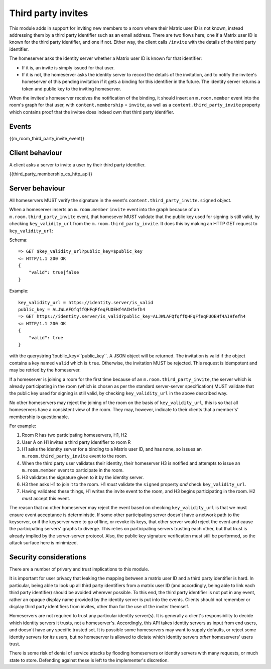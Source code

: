 Third party invites
===================

.. _module:third-party-invites:

This module adds in support for inviting new members to a room where their
Matrix user ID is not known, instead addressing them by a third party identifier
such as an email address.
There are two flows here; one if a Matrix user ID is known for the third party
identifier, and one if not. Either way, the client calls ``/invite`` with the
details of the third party identifier.

The homeserver asks the identity server whether a Matrix user ID is known for
that identifier:

- If it is, an invite is simply issued for that user.

- If it is not, the homeserver asks the identity server to record the details of
  the invitation, and to notify the invitee's homeserver of this pending invitation if it gets
  a binding for this identifier in the future. The identity server returns a token
  and public key to the inviting homeserver.

When the invitee's homeserver receives the notification of the binding, it
should insert an ``m.room.member`` event into the room's graph for that user,
with ``content.membership`` = ``invite``, as well as a
``content.third_party_invite`` property which contains proof that the invitee
does indeed own that third party identifier.

Events
------

{{m_room_third_party_invite_event}}

Client behaviour
----------------

A client asks a server to invite a user by their third party identifier.

{{third_party_membership_cs_http_api}}

Server behaviour
----------------

All homeservers MUST verify the signature in the event's
``content.third_party_invite.signed`` object.

When a homeserver inserts an ``m.room.member`` ``invite`` event into the graph
because of an ``m.room.third_party_invite`` event,
that homesever MUST validate that the public
key used for signing is still valid, by checking ``key_validity_url`` from the ``m.room.third_party_invite``. It does
this by making an HTTP GET request to ``key_validity_url``:

.. TODO: Link to identity server spec when it exists

Schema::

    => GET $key_validity_url?public_key=$public_key
    <= HTTP/1.1 200 OK
    {
        "valid": true|false
    }


Example::

    key_validity_url = https://identity.server/is_valid
    public_key = ALJWLAFQfqffQHFqFfeqFUOEHf4AIHfefh4
    => GET https://identity.server/is_valid?public_key=ALJWLAFQfqffQHFqFfeqFUOEHf4AIHfefh4
    <= HTTP/1.1 200 OK
    {
        "valid": true
    }

with the querystring
?public_key=``public_key``. A JSON object will be returned.
The invitation is valid if the object contains a key named ``valid`` which is
``true``. Otherwise, the invitation MUST be rejected. This request is
idempotent and may be retried by the homeserver.

If a homeserver is joining a room for the first time because of an
``m.room.third_party_invite``, the server which is already participating in the
room (which is chosen as per the standard server-server specification) MUST
validate that the public key used for signing is still valid, by checking
``key_validity_url`` in the above described way.

No other homeservers may reject the joining of the room on the basis of
``key_validity_url``, this is so that all homeservers have a consistent view of
the room. They may, however, indicate to their clients that a member's'
membership is questionable.

For example:

#. Room R has two participating homeservers, H1, H2

#. User A on H1 invites a third party identifier to room R

#. H1 asks the identity server for a binding to a Matrix user ID, and has none,
   so issues an ``m.room.third_party_invite`` event to the room.

#. When the third party user validates their identity, their homeserver H3
   is notified and attempts to issue an ``m.room.member`` event to participate
   in the room.

#. H3 validates the signature given to it by the identity server.

#. H3 then asks H1 to join it to the room. H1 *must* validate the ``signed``
   property *and* check ``key_validity_url``.

#. Having validated these things, H1 writes the invite event to the room, and H3
   begins participating in the room. H2 *must* accept this event.

The reason that no other homeserver may reject the event based on checking
``key_validity_url`` is that we must ensure event acceptance is deterministic.
If some other participating server doesn't have a network path to the keyserver,
or if the keyserver were to go offline, or revoke its keys, that other server
would reject the event and cause the participating servers' graphs to diverge.
This relies on participating servers trusting each other, but that trust is
already implied by the server-server protocol. Also, the public key signature
verification must still be performed, so the attack surface here is minimized.

Security considerations
-----------------------

There are a number of privary and trust implications to this module.

It is important for user privacy that leaking the mapping between a matrix user
ID and a third party identifier is hard. In particular, being able to look up
all third party identifiers from a matrix user ID (and accordingly, being able
to link each third party identifier) should be avoided wherever possible.
To this end, the third party identifier is not put in any event, rather an
opaque display name provided by the identity server is put into the events.
Clients should not remember or display third party identifiers from invites,
other than for the use of the inviter themself.

Homeservers are not required to trust any particular identity server(s). It is
generally a client's responsibility to decide which identity servers it trusts,
not a homeserver's. Accordingly, this API takes identity servers as input from
end users, and doesn't have any specific trusted set. It is possible some
homeservers may want to supply defaults, or reject some identity servers for
*its* users, but no homeserver is allowed to dictate which identity servers
*other* homeservers' users trust.

There is some risk of denial of service attacks by flooding homeservers or
identity servers with many requests, or much state to store. Defending against
these is left to the implementer's discretion.

